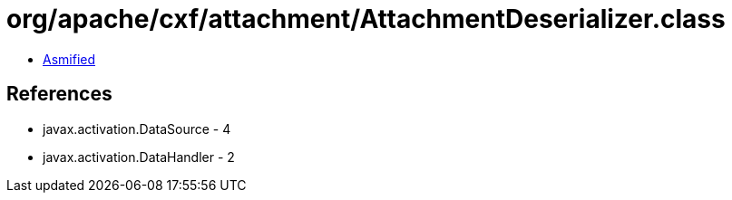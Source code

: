 = org/apache/cxf/attachment/AttachmentDeserializer.class

 - link:AttachmentDeserializer-asmified.java[Asmified]

== References

 - javax.activation.DataSource - 4
 - javax.activation.DataHandler - 2

